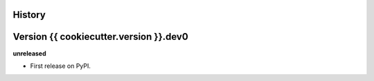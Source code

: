 .. :changelog:

History
-------

Version {{ cookiecutter.version }}.dev0
------------------

**unreleased**

- First release on PyPI.
